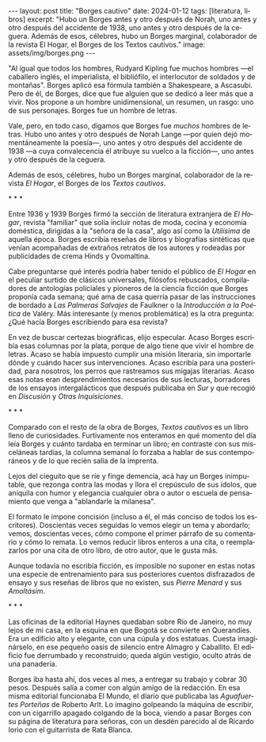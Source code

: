 #+OPTIONS: toc:nil num:nil
#+LANGUAGE: es
#+BEGIN_EXPORT html
---
layout: post
title: "Borges cautivo"
date: 2024-01-12
tags: [literatura, libros]
excerpt: "Hubo un Borges antes y otro después de Norah, uno antes y otro después del accidente de 1938, uno antes y otro después de la ceguera. Además de esos, célebres, hubo un Borges marginal, colaborador de la revista El Hogar, el Borges de los Textos cautivos."
image: assets/img/borges.png
---
#+END_EXPORT

"Al igual que todos los hombres, Rudyard Kipling fue muchos hombres ---el caballero inglés, el imperialista, el bibliófilo, el interlocutor de soldados y de montañas". Borges aplicó esa fórmula también a Shakespeare, a Ascasubi. Pero de él, de Borges, dice que fue alguien que se dedicó a leer más que a vivir. Nos propone a un hombre unidimensional, un resumen, un rasgo: uno de sus personajes. Borges fue un hombre de letras.

Vale, pero, en todo caso, digamos que Borges fue /muchos/ hombres de letras. Hubo uno antes y otro después de Norah Lange ---por quien dejó momentáneamente la poesía---, uno antes y otro después del accidente de 1938 ---a cuya convalecencia él atribuye su vuelco a la ficción---, uno antes y otro después de la ceguera.

Además de esos, célebres, hubo un Borges marginal, colaborador de la revista /El Hogar/, el Borges de los /Textos cautivos/.

#+BEGIN_CENTER
\ast{} \ast{} \ast{}
#+END_CENTER

Entre 1936 y 1939 Borges firmó la sección de literatura extranjera de /El Hogar/, revista  "familiar" que solía incluir notas de moda, cocina y economía doméstica, dirigidas a la "señora de la casa", algo así como la /Utilísima/ de aquella época. Borges escribía reseñas de libros y biografías sintéticas que venían acompañadas de extraños retratos de los autores y rodeadas por publicidades de crema Hinds y Ovomaltina.

Cabe preguntarse qué interés podría haber tenido el público de /El Hogar/ en el peculiar surtido de clásicos universales, filósofos rebuscados, compiladores de antologías policiales y pioneros de la ciencia ficción que Borges proponía cada semana; qué ama de casa querría pasar de las instrucciones de bordado a /Las Palmeras Salvajes/ de Faulkner o la /Introducción a la Poética/ de Valéry. Más interesante (y menos problemática) es la otra pregunta: ¿Qué hacía Borges escribiendo para esa revista?

En vez de buscar certezas biográficas, elijo especular. Acaso Borges escribía esas columnas por la plata, porque de algo tiene que vivir el hombre de letras. Acaso se había impuesto cumplir una misión literaria, sin importarle dónde y cuándo hacer sus intervenciones. Acaso escribía para una posteridad, para nosotros, los perros que rastreamos sus migajas literarias. Acaso esas notas eran desprendimientos necesarios de sus lecturas, borradores de los ensayos intergalácticos que después publicaba en /Sur/ y que recogió en /Discusión/ y /Otras Inquisiciones/.

#+BEGIN_CENTER
\ast{} \ast{} \ast{}
#+END_CENTER

Comparado con el resto de la obra de Borges, /Textos cautivos/ es un libro lleno de curiosidades.
Furtivamente nos enteramos en qué momento del día leía Borges y cuánto tardaba en terminar un libro; en contraste con sus misceláneas tardías, la columna semanal lo forzaba a hablar de sus contemporáneos y de lo que recién salía de la imprenta.

Lejos del cieguito que se ríe y finge demencia, acá hay un Borges inimputable, que rezonga contra las modas y llora el crepúsculo de sus ídolos, que aniquila con humor y elegancia cualquier obra o autor o escuela de pensamiento que venga a "ablandarle la milanesa".

El formato le impone concisión (incluso a él, el más conciso de todos los escritores).
Doscientas veces seguidas lo vemos elegir un tema y abordarlo; vemos, doscientas veces, cómo compone el primer párrafo de su comentario y cómo lo remata. Lo vemos reducir libros enteros a una cita, o reemplazarlos por una cita de otro libro, de otro autor, que le gusta más.

Aunque todavía no escribía ficción, es imposible no suponer en estas notas una especie de entrenamiento para sus posteriores cuentos disfrazados de ensayo y sus reseñas de libros que no existen, sus /Pierre Menard/ y sus /Amoltásim/.

#+BEGIN_CENTER
\ast{} \ast{} \ast{}
#+END_CENTER

Las oficinas de la editorial Haynes quedaban sobre Río de Janeiro, no muy lejos de mi casa, en la esquina en que Bogotá se convierte en Querandíes. Era un edificio alto y elegante, con una cúpula y dos estatuas. Cuesta imaginárselo, en ese pequeño oasis de silencio entre Almagro y Caballito. El edificio fue derrumbado y reconstruido; queda algún vestigio, oculto atrás de una panadería.

Borges iba hasta ahí, dos veces al mes, a entregar su trabajo y cobrar 30 pesos. Después salía a comer con algún amigo de la redacción. En esa misma editorial funcionaba El Mundo, el diario que publicaba las /Aguafuertes Porteñas/ de Roberto Arlt. Lo imagino golpeando la máquina de escribir, con un cigarrillo apagado colgando de la boca, viendo a pasar Borges con su página de literatura para señoras, con un desdén parecido al de Ricardo Iorio con el guitarrista de Rata Blanca.
